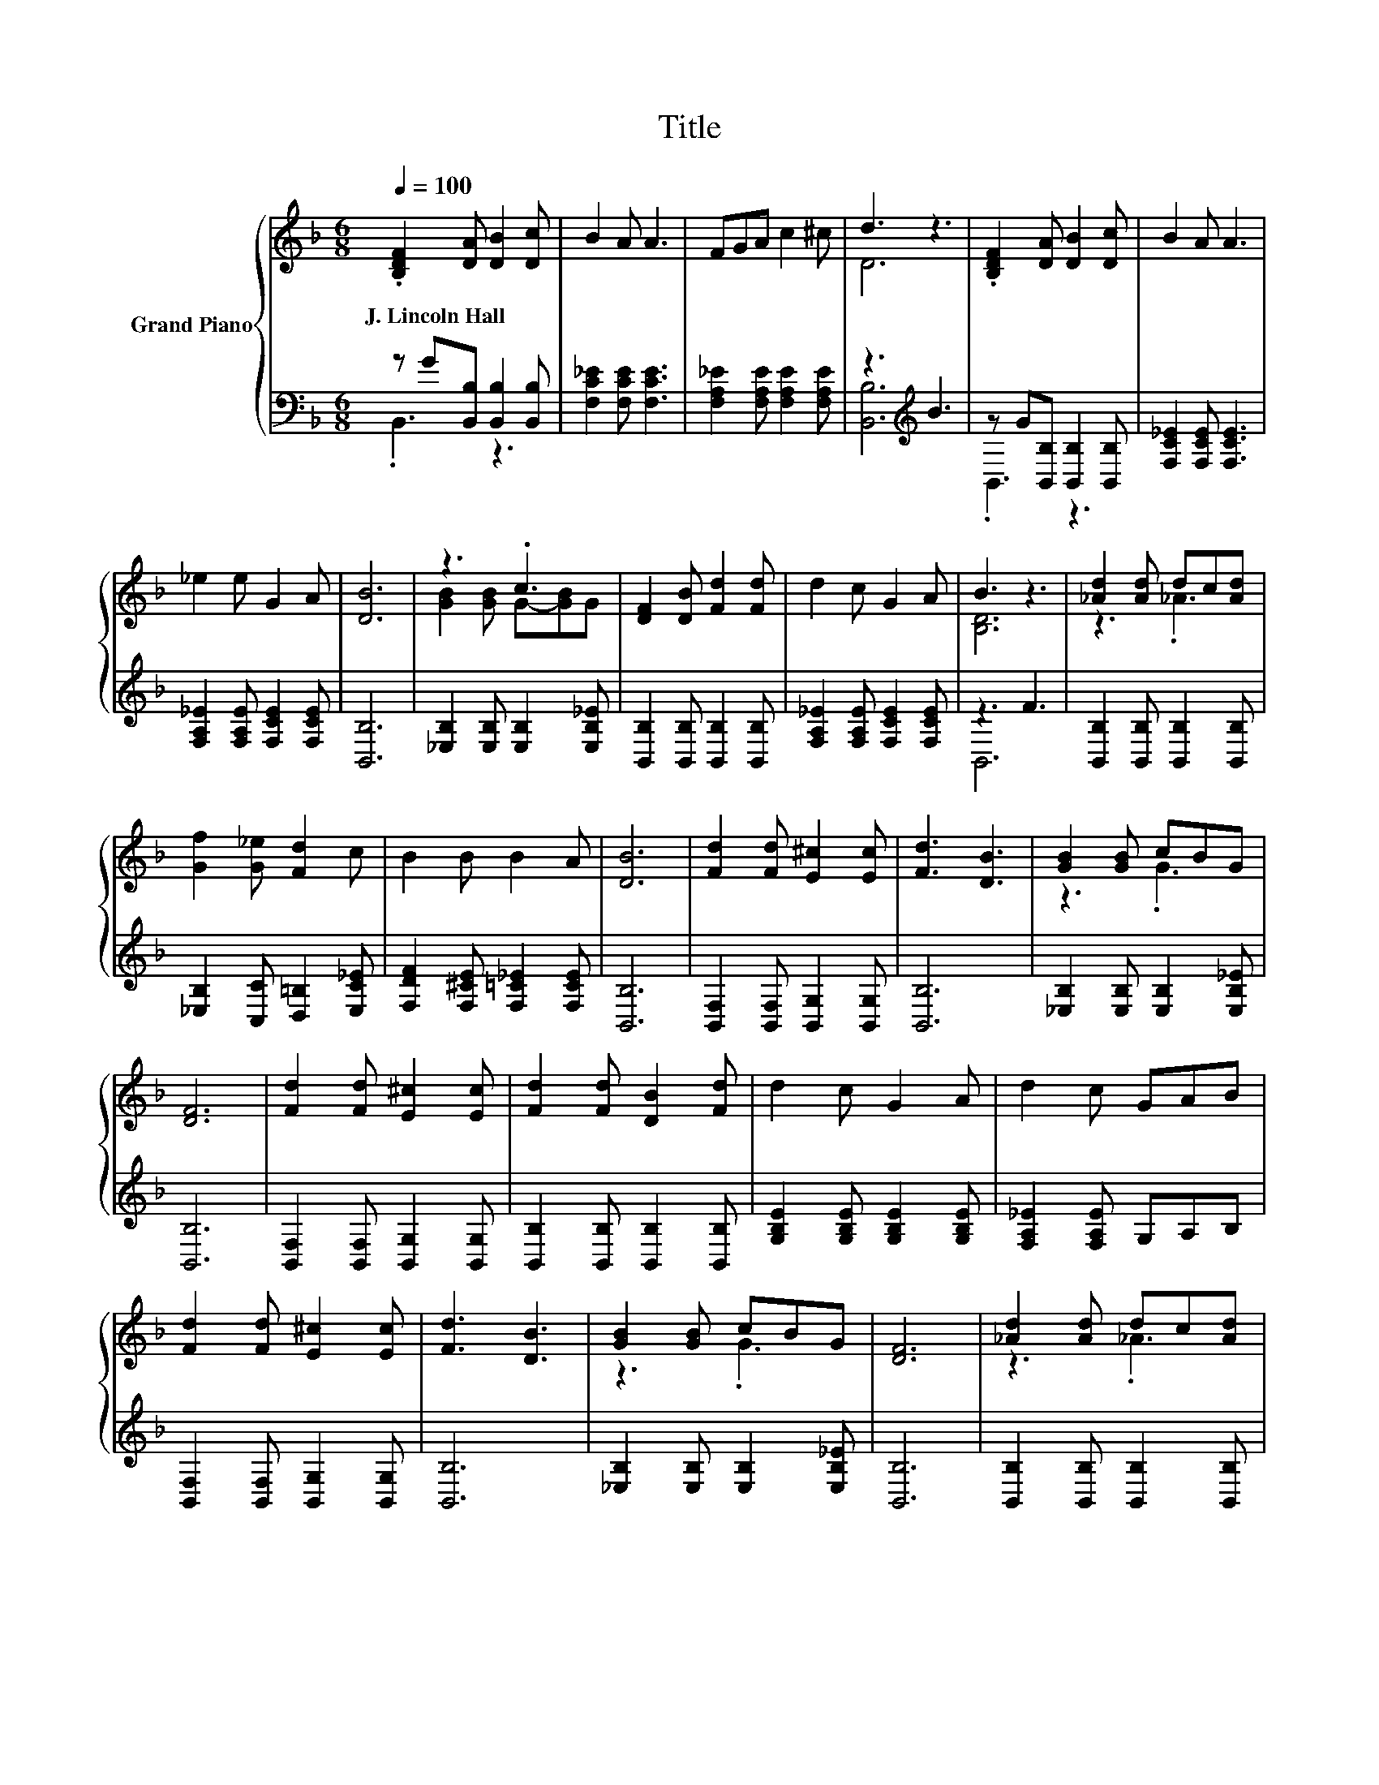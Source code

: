 X:1
T:Title
%%score { ( 1 4 ) | ( 2 3 ) }
L:1/8
Q:1/4=100
M:6/8
K:F
V:1 treble nm="Grand Piano"
V:4 treble 
V:2 bass 
V:3 bass 
V:1
 .[B,DF]2 [DA] [DB]2 [Dc] | B2 A A3 | FGA c2 ^c | d3 z3 | .[B,DF]2 [DA] [DB]2 [Dc] | B2 A A3 | %6
w: J.~Lincoln~Hall * * *||||||
 _e2 e G2 A | [DB]6 | z3 .c3 | [DF]2 [DB] [Fd]2 [Fd] | d2 c G2 A | B3 z3 | [_Ad]2 [Ad] dc[Ad] | %13
w: |||||||
 [Gf]2 [G_e] [Fd]2 c | B2 B B2 A | [DB]6 | [Fd]2 [Fd] [E^c]2 [Ec] | [Fd]3 [DB]3 | [GB]2 [GB] cBG | %19
w: ||||||
 [DF]6 | [Fd]2 [Fd] [E^c]2 [Ec] | [Fd]2 [Fd] [DB]2 [Fd] | d2 c G2 A | d2 c GAB | %24
w: |||||
 [Fd]2 [Fd] [E^c]2 [Ec] | [Fd]3 [DB]3 | [GB]2 [GB] cBG | [DF]6 | [_Ad]2 [Ad] dc[Ad] | %29
w: |||||
 [Gf]2 [G_e] [Fd]2 c | B2 B B2 A |[M:7/4] [DB]6 z2 z2 z4 |] %32
w: |||
V:2
 z G[B,,B,] [B,,B,]2 [B,,B,] | [F,C_E]2 [F,CE] [F,CE]3 | [F,A,_E]2 [F,A,E] [F,A,E]2 [F,A,E] | %3
 z3[K:treble] B3 | z G[B,,B,] [B,,B,]2 [B,,B,] | [F,C_E]2 [F,CE] [F,CE]3 | %6
 [F,A,_E]2 [F,A,E] [F,CE]2 [F,CE] | [B,,B,]6 | [_E,B,]2 [E,B,] [E,B,]2 [E,B,_E] | %9
 [B,,B,]2 [B,,B,] [B,,B,]2 [B,,B,] | [F,A,_E]2 [F,A,E] [F,CE]2 [F,CE] | z3 F3 | %12
 [B,,B,]2 [B,,B,] [B,,B,]2 [B,,B,] | [_E,B,]2 [C,C] [D,=B,]2 [E,C_E] | %14
 [F,DF]2 [F,^CE] [F,=C_E]2 [F,CE] | [B,,B,]6 | [B,,F,]2 [B,,F,] [B,,G,]2 [B,,G,] | [B,,B,]6 | %18
 [_E,B,]2 [E,B,] [E,B,]2 [E,B,_E] | [B,,B,]6 | [B,,F,]2 [B,,F,] [B,,G,]2 [B,,G,] | %21
 [B,,B,]2 [B,,B,] [B,,B,]2 [B,,B,] | [G,B,E]2 [G,B,E] [G,B,E]2 [G,B,E] | [F,A,_E]2 [F,A,E] G,A,B, | %24
 [B,,F,]2 [B,,F,] [B,,G,]2 [B,,G,] | [B,,B,]6 | [_E,B,]2 [E,B,] [E,B,]2 [E,B,_E] | [B,,B,]6 | %28
 [B,,B,]2 [B,,B,] [B,,B,]2 [B,,B,] | [_E,B,]2 [C,C] [D,=B,]2 [E,C_E] | %30
 [F,DF]2 [F,^CE] [F,=C_E]2 [F,CE] |[M:7/4] [B,,B,]6 z2 z2 z4 |] %32
V:3
 .B,,3 z3 | x6 | x6 | [B,,B,]6[K:treble] | .B,,3 z3 | x6 | x6 | x6 | x6 | x6 | x6 | B,,6 | x6 | %13
 x6 | x6 | x6 | x6 | x6 | x6 | x6 | x6 | x6 | x6 | x6 | x6 | x6 | x6 | x6 | x6 | x6 | x6 | %31
[M:7/4] x14 |] %32
V:4
 x6 | x6 | x6 | D6 | x6 | x6 | x6 | x6 | [GB]2 [GB] G-[GB]G | x6 | x6 | [B,D]6 | z3 ._A3 | x6 | %14
 x6 | x6 | x6 | x6 | z3 .G3 | x6 | x6 | x6 | x6 | x6 | x6 | x6 | z3 .G3 | x6 | z3 ._A3 | x6 | x6 | %31
[M:7/4] x14 |] %32

